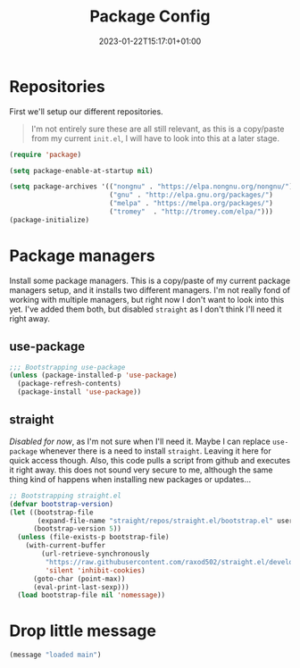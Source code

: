 #+TITLE: Package Config
#+DATE: 2023-01-22T15:17:01+01:00
#+DRAFT: false
#+PROPERTY: header-args:emacs-lisp :comments link :results none
#+TAGS[]: 

* Repositories
First we'll setup our different repositories.

#+begin_quote note
I'm not entirely sure these are all still relevant, as this is a
copy/paste from my current =init.el=, I will have to look into this at
a later stage.
#+end_quote

#+begin_src emacs-lisp
(require 'package)

(setq package-enable-at-startup nil)

(setq package-archives '(("nongnu" . "https://elpa.nongnu.org/nongnu/")
                         ("gnu" . "http://elpa.gnu.org/packages/")
                         ("melpa" . "https://melpa.org/packages/")
                         ("tromey"  . "http://tromey.com/elpa/")))
(package-initialize)
#+END_SRC

* Package managers
Install some package managers.  This is a copy/paste of my current
package managers setup, and it installs two different managers.  I'm
not really fond of working with multiple managers, but right now I
don't want to look into this yet.  I've added them both, but disabled
=straight= as I don't think I'll need it right away.
  
** use-package
#+begin_src emacs-lisp
;;; Bootstrapping use-package
(unless (package-installed-p 'use-package)
  (package-refresh-contents)
  (package-install 'use-package))
#+end_src

** straight
/Disabled for now/, as I'm not sure when I'll need it.  Maybe I can
replace =use-package= whenever there is a need to install =straight=.
Leaving it here for quick access though.  Also, this code pulls a
script from github and executes it right away. this does not sound
very secure to me, although the same thing kind of happens when
installing new packages or updates...

#+begin_src emacs-lisp :tangle no 
;; Bootstrapping straight.el
(defvar bootstrap-version)
(let ((bootstrap-file
       (expand-file-name "straight/repos/straight.el/bootstrap.el" user-emacs-directory))
      (bootstrap-version 5))
  (unless (file-exists-p bootstrap-file)
    (with-current-buffer
        (url-retrieve-synchronously
         "https://raw.githubusercontent.com/raxod502/straight.el/develop/install.el"
         'silent 'inhibit-cookies)
      (goto-char (point-max))
      (eval-print-last-sexp)))
  (load bootstrap-file nil 'nomessage))
#+end_src


* Drop little message
  #+begin_src emacs-lisp
(message "loaded main")
  #+end_src
